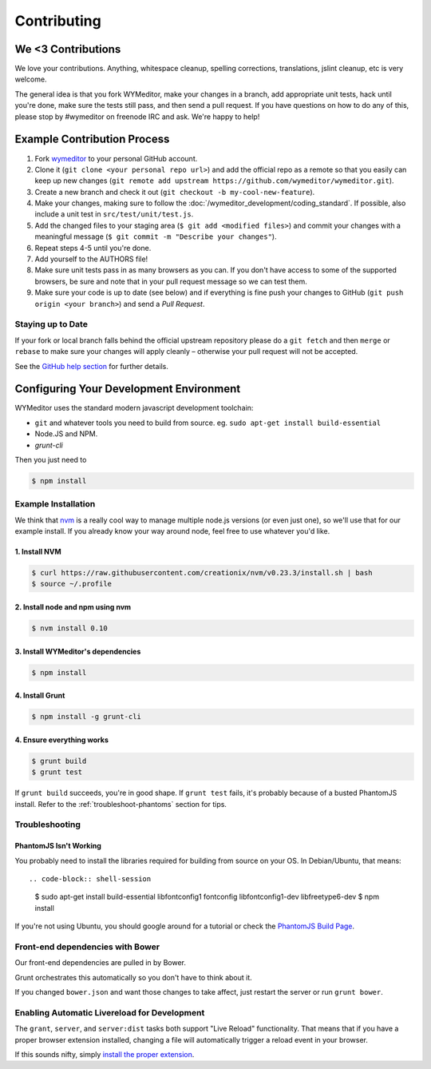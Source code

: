 ############
Contributing
############

*******************
We <3 Contributions
*******************

We love your contributions. Anything, whitespace cleanup, spelling corrections,
translations, jslint cleanup, etc is very welcome.

The general idea is that you fork WYMeditor, make your changes in a branch, add
appropriate unit tests, hack until you're done, make sure the tests still pass,
and then send a pull request. If you have questions on how to do any of this,
please stop by #wymeditor on freenode IRC and ask. We're happy to help!

.. _development-contribution-example-process:

****************************
Example Contribution Process
****************************

#. Fork `wymeditor <https://github.com/wymeditor/wymeditor>`_ to your personal
   GitHub account.

#. Clone it (``git clone <your personal repo url>``) and add the official repo
   as a remote so that you easily can keep up new changes (``git remote add
   upstream https://github.com/wymeditor/wymeditor.git``).

#. Create a new branch and check it out (``git checkout -b
   my-cool-new-feature``).

#. Make your changes, making sure to follow the
   :doc:`/wymeditor_development/coding_standard`.
   If possible,
   also include a unit test in
   ``src/test/unit/test.js``.

#. Add the changed files to your staging area
   (``$ git add <modified files>``)
   and commit your changes with a meaningful message
   (``$ git commit -m "Describe your changes"``).

#. Repeat steps 4-5 until you're done.

#. Add yourself to the AUTHORS file!

#. Make sure unit tests pass in as many browsers as you can. If you don't have
   access to some of the supported browsers, be sure and note that in your pull
   request message so we can test them.

#. Make sure your code is up to date (see below) and if everything is fine push
   your changes to GitHub (``git push origin <your branch>``) and send a *Pull
   Request*.

Staying up to Date
==================

If your fork or local branch falls behind the official upstream repository
please do a ``git fetch`` and then ``merge`` or ``rebase`` to make sure your
changes will apply cleanly – otherwise your pull request will not be accepted.

See the `GitHub help section <http://help.github.com/>`_ for further details.

.. _configuring-your-development-environment:

****************************************
Configuring Your Development Environment
****************************************

WYMeditor uses the standard modern javascript development toolchain:

* ``git`` and whatever tools you need to build from source.
  eg. ``sudo apt-get install build-essential``
* Node.JS and NPM.
* `grunt-cli`

Then you just need to

.. code-block:: shell-session

    $ npm install

Example Installation
====================

We think that `nvm <https://github.com/creationix/nvm>`_
is a really cool way
to manage multiple node.js versions (or even just one),
so we'll use that for our example install.
If you already know your way around node,
feel free to use whatever you'd like.

1. Install NVM
--------------

.. code-block:: shell-session

    $ curl https://raw.githubusercontent.com/creationix/nvm/v0.23.3/install.sh | bash
    $ source ~/.profile


2. Install node and npm using nvm
---------------------------------

.. code-block:: shell-session

    $ nvm install 0.10

3. Install WYMeditor's dependencies
-----------------------------------

.. code-block:: shell-session

    $ npm install

4. Install Grunt
----------------

.. code-block:: shell-session

    $ npm install -g grunt-cli

4. Ensure everything works
--------------------------

.. code-block:: shell-session

    $ grunt build
    $ grunt test

If ``grunt build`` succeeds,
you're in good shape.
If ``grunt test`` fails,
it's probably because of a busted PhantomJS install.
Refer to the :ref:`troubleshoot-phantoms` section
for tips.


Troubleshooting
===============

.. _troubleshoot-phantomjs:

PhantomJS Isn't Working
-----------------------

You probably need to install
the libraries required for building from source
on your OS.
In Debian/Ubuntu,
that means::

.. code-block:: shell-session

    $ sudo apt-get install build-essential libfontconfig1 fontconfig libfontconfig1-dev libfreetype6-dev
    $ npm install

If you're not using Ubuntu,
you should google around for a tutorial
or check the `PhantomJS Build Page <http://phantomjs.org/build.html>`_.

Front-end dependencies with Bower
=================================

Our front-end dependencies are pulled in by Bower.

Grunt orchestrates this automatically so you don't have to think about it.

If you changed ``bower.json`` and want those changes to take affect, just
restart the server or run ``grunt bower``.

Enabling Automatic Livereload for Development
=============================================

The ``grant``, ``server``, and ``server:dist`` tasks
both support "Live Reload" functionality.
That means that if you have a proper browser extension installed,
changing a file will automatically trigger a reload event
in your browser.

If this sounds nifty,
simply `install the proper extension <http://feedback.livereload.com/knowledgebase/articles/86242-how-do-i-install-and-use-the-browser-extensions->`_.
